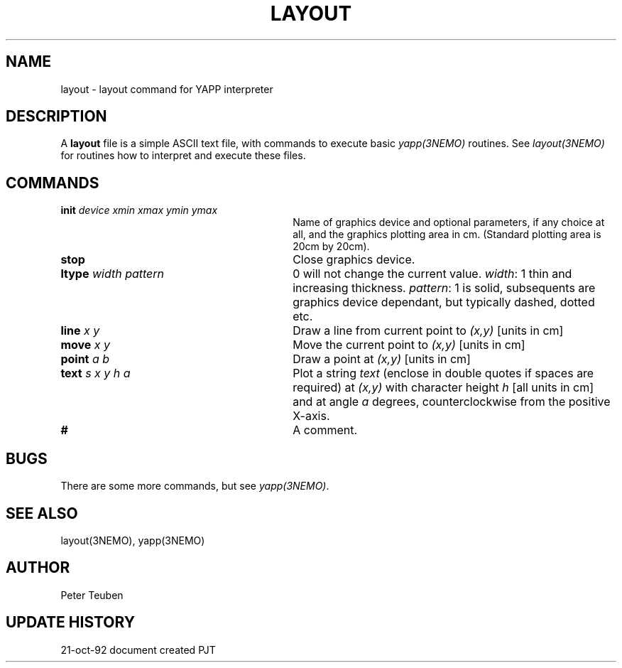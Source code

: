.TH LAYOUT 5NEMO "21  October 1992"
.SH NAME
layout \- layout command for YAPP interpreter
.SH DESCRIPTION
A \fBlayout\fP file is a simple ASCII text file, with 
commands to execute basic \fIyapp(3NEMO)\fP routines. See
\fIlayout(3NEMO)\fP for routines how to interpret and execute
these files.
.SH COMMANDS
.TP 30
\fBinit\fP \fIdevice xmin xmax ymin ymax\fP
Name of graphics device and optional parameters, if any choice 
at all, and the graphics plotting area in cm. (Standard plotting
area is 20cm by 20cm).
.TP
\fBstop\fP 
Close graphics device.
.TP
\fBltype\fP \fIwidth pattern\fP
0 will not change the current value. \fIwidth\fP: 1 thin and increasing
thickness. \fIpattern\fP: 1 is solid, subsequents are graphics device
dependant, but typically dashed, dotted etc.
.TP
\fBline\fP \fIx y\fP
Draw a line from current point to \fI(x,y)\fP [units in cm]
.TP
\fBmove\fP \fIx y\fP
Move the current point to \fI(x,y)\fP [units in cm]
.TP
\fBpoint\fP \fIa b\fP
Draw a point at \fI(x,y)\fP [units in cm]
.TP
\fBtext\fP \fIs x y h a\fP
Plot a string \fItext\fP (enclose in double quotes if spaces
are required) at \fI(x,y)\fP with character height \fIh\fP
[all units in cm] and at angle \fIa\fP degrees,
counterclockwise from the positive X-axis.
.TP
\fB#\fP
A comment.
.SH BUGS
There are some more commands, but see \fIyapp(3NEMO)\fP.
.SH "SEE ALSO"
layout(3NEMO), yapp(3NEMO)
.SH AUTHOR
Peter Teuben
.SH "UPDATE HISTORY"
.nf
.ta +1.0i +4.0i
21-oct-92	document created  	PJT
.fi
